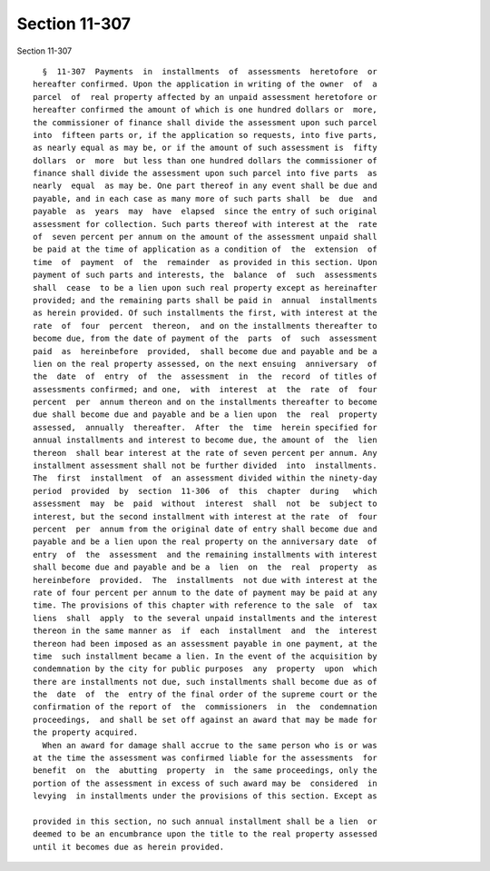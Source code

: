 Section 11-307
==============

Section 11-307 ::    
        
     
        §  11-307  Payments  in  installments  of  assessments  heretofore  or
      hereafter confirmed. Upon the application in writing of the owner  of  a
      parcel  of  real property affected by an unpaid assessment heretofore or
      hereafter confirmed the amount of which is one hundred dollars or  more,
      the commissioner of finance shall divide the assessment upon such parcel
      into  fifteen parts or, if the application so requests, into five parts,
      as nearly equal as may be, or if the amount of such assessment is  fifty
      dollars  or  more  but less than one hundred dollars the commissioner of
      finance shall divide the assessment upon such parcel into five parts  as
      nearly  equal  as may be. One part thereof in any event shall be due and
      payable, and in each case as many more of such parts shall  be  due  and
      payable  as  years  may  have  elapsed  since the entry of such original
      assessment for collection. Such parts thereof with interest at the  rate
      of  seven percent per annum on the amount of the assessment unpaid shall
      be paid at the time of application as a condition of  the  extension  of
      time  of  payment  of  the  remainder  as provided in this section. Upon
      payment of such parts and interests, the  balance  of  such  assessments
      shall  cease  to be a lien upon such real property except as hereinafter
      provided; and the remaining parts shall be paid in  annual  installments
      as herein provided. Of such installments the first, with interest at the
      rate  of  four  percent  thereon,  and on the installments thereafter to
      become due, from the date of payment of the  parts  of  such  assessment
      paid  as  hereinbefore  provided,  shall become due and payable and be a
      lien on the real property assessed, on the next ensuing  anniversary  of
      the  date  of  entry  of  the  assessment  in  the  record  of titles of
      assessments confirmed; and one,  with  interest  at  the  rate  of  four
      percent  per  annum thereon and on the installments thereafter to become
      due shall become due and payable and be a lien upon  the  real  property
      assessed,  annually  thereafter.  After  the  time  herein specified for
      annual installments and interest to become due, the amount of  the  lien
      thereon  shall bear interest at the rate of seven percent per annum. Any
      installment assessment shall not be further divided  into  installments.
      The  first  installment  of  an assessment divided within the ninety-day
      period  provided  by  section  11-306  of  this  chapter  during   which
      assessment  may  be  paid  without  interest  shall  not  be  subject to
      interest, but the second installment with interest at the rate  of  four
      percent  per  annum from the original date of entry shall become due and
      payable and be a lien upon the real property on the anniversary date  of
      entry  of  the  assessment  and the remaining installments with interest
      shall become due and payable and be a  lien  on  the  real  property  as
      hereinbefore  provided.  The  installments  not due with interest at the
      rate of four percent per annum to the date of payment may be paid at any
      time. The provisions of this chapter with reference to the sale  of  tax
      liens  shall  apply  to the several unpaid installments and the interest
      thereon in the same manner as  if  each  installment  and  the  interest
      thereon had been imposed as an assessment payable in one payment, at the
      time  such installment became a lien. In the event of the acquisition by
      condemnation by the city for public purposes  any  property  upon  which
      there are installments not due, such installments shall become due as of
      the  date  of  the  entry of the final order of the supreme court or the
      confirmation of the report of  the  commissioners  in  the  condemnation
      proceedings,  and shall be set off against an award that may be made for
      the property acquired.
        When an award for damage shall accrue to the same person who is or was
      at the time the assessment was confirmed liable for the assessments  for
      benefit  on  the  abutting  property  in  the same proceedings, only the
      portion of the assessment in excess of such award may be  considered  in
      levying  in installments under the provisions of this section. Except as
    
      provided in this section, no such annual installment shall be a lien  or
      deemed to be an encumbrance upon the title to the real property assessed
      until it becomes due as herein provided.
    
    
    
    
    
    
    